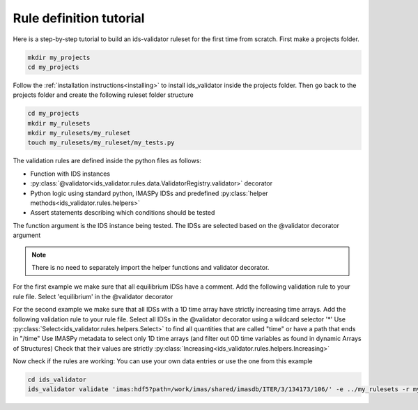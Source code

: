 .. _`rule tutorial`:

Rule definition tutorial
========================

Here is a step-by-step tutorial to build an ids-validator ruleset for the first time from scratch.
First make a projects folder.

.. code-block:: bash

  mkdir my_projects
  cd my_projects

Follow the :ref:`installation instructions<installing>` to install ids_validator inside the projects folder.
Then go back to the projects folder and create the following ruleset folder structure

.. code-block:: bash

  cd my_projects
  mkdir my_rulesets
  mkdir my_rulesets/my_ruleset
  touch my_rulesets/my_ruleset/my_tests.py

The validation rules are defined inside the python files as follows:

- Function with IDS instances
- :py:class:`@validator<ids_validator.rules.data.ValidatorRegistry.validator>` decorator
- Python logic using standard python, IMASPy IDSs and predefined :py:class:`helper methods<ids_validator.rules.helpers>`
- Assert statements describing which conditions should be tested

The function argument is the IDS instance being tested. The IDSs are selected based on the @validator decorator argument

.. note:: There is no need to separately import the helper functions and validator decorator.

For the first example we make sure that all equilibrium IDSs have a comment.
Add the following validation rule to your rule file.
Select 'equilibrium' in the @validator decorator

.. code-block:: python
  :caption: ``my_rulesets/my_ruleset/my_tests.py``

  @validator("equilibrium")
  def validate_comment(eq):
    assert eq.ids_properties.comment != ""

For the second example we make sure that all IDSs with a 1D time array have strictly increasing time arrays.
Add the following validation rule to your rule file.
Select all IDSs in the @validator decorator using a wildcard selector '*'
Use :py:class:`Select<ids_validator.rules.helpers.Select>` to find all quantities that are called "time" or have a path that ends in "/time"
Use IMASPy metadata to select only 1D time arrays (and filter out 0D time variables as found in dynamic Arrays of Structures)
Check that their values are strictly :py:class:`Increasing<ids_validator.rules.helpers.Increasing>`

.. code-block:: python
  :caption: ``my_rulesets/my_ruleset/my_tests.py``

  @validator("*")
  def validate_increasing_time(ids):
    for time_quantity in Select(ids, "(^|/)time$", has_value=True):
        # 1D time array:
        if time_quantity.metadata.ndim == 1:
            assert Increasing(time_quantity)


Now check if the rules are working:
You can use your own data entries or use the one from this example

.. code-block:: bash

  cd ids_validator
  ids_validator validate 'imas:hdf5?path=/work/imas/shared/imasdb/ITER/3/134173/106/' -e ../my_rulesets -r my_ruleset
